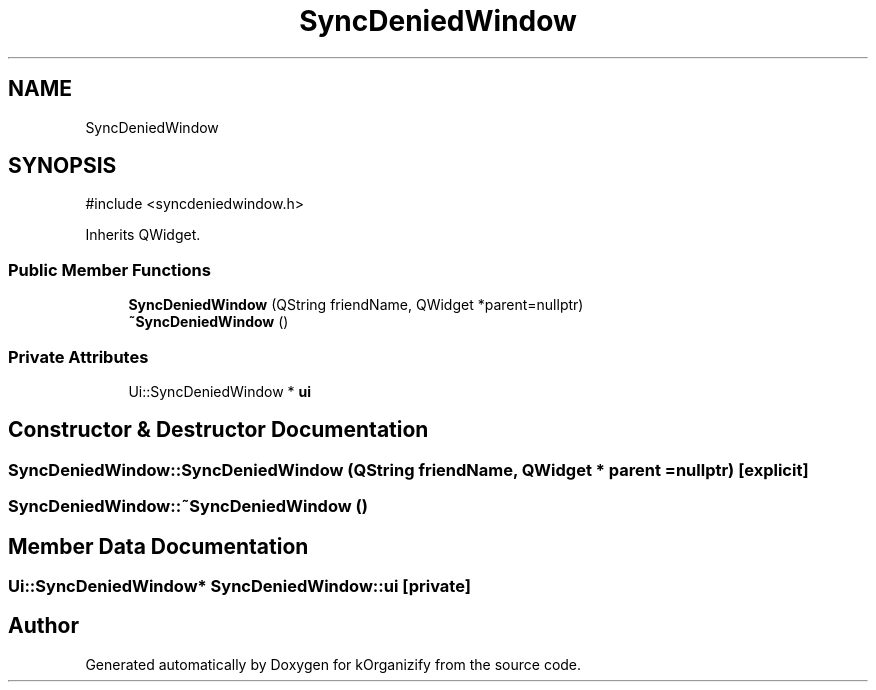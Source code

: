 .TH "SyncDeniedWindow" 3 "kOrganizify" \" -*- nroff -*-
.ad l
.nh
.SH NAME
SyncDeniedWindow
.SH SYNOPSIS
.br
.PP
.PP
\fR#include <syncdeniedwindow\&.h>\fP
.PP
Inherits QWidget\&.
.SS "Public Member Functions"

.in +1c
.ti -1c
.RI "\fBSyncDeniedWindow\fP (QString friendName, QWidget *parent=nullptr)"
.br
.ti -1c
.RI "\fB~SyncDeniedWindow\fP ()"
.br
.in -1c
.SS "Private Attributes"

.in +1c
.ti -1c
.RI "Ui::SyncDeniedWindow * \fBui\fP"
.br
.in -1c
.SH "Constructor & Destructor Documentation"
.PP 
.SS "SyncDeniedWindow::SyncDeniedWindow (QString friendName, QWidget * parent = \fRnullptr\fP)\fR [explicit]\fP"

.SS "SyncDeniedWindow::~SyncDeniedWindow ()"

.SH "Member Data Documentation"
.PP 
.SS "Ui::SyncDeniedWindow* SyncDeniedWindow::ui\fR [private]\fP"


.SH "Author"
.PP 
Generated automatically by Doxygen for kOrganizify from the source code\&.
